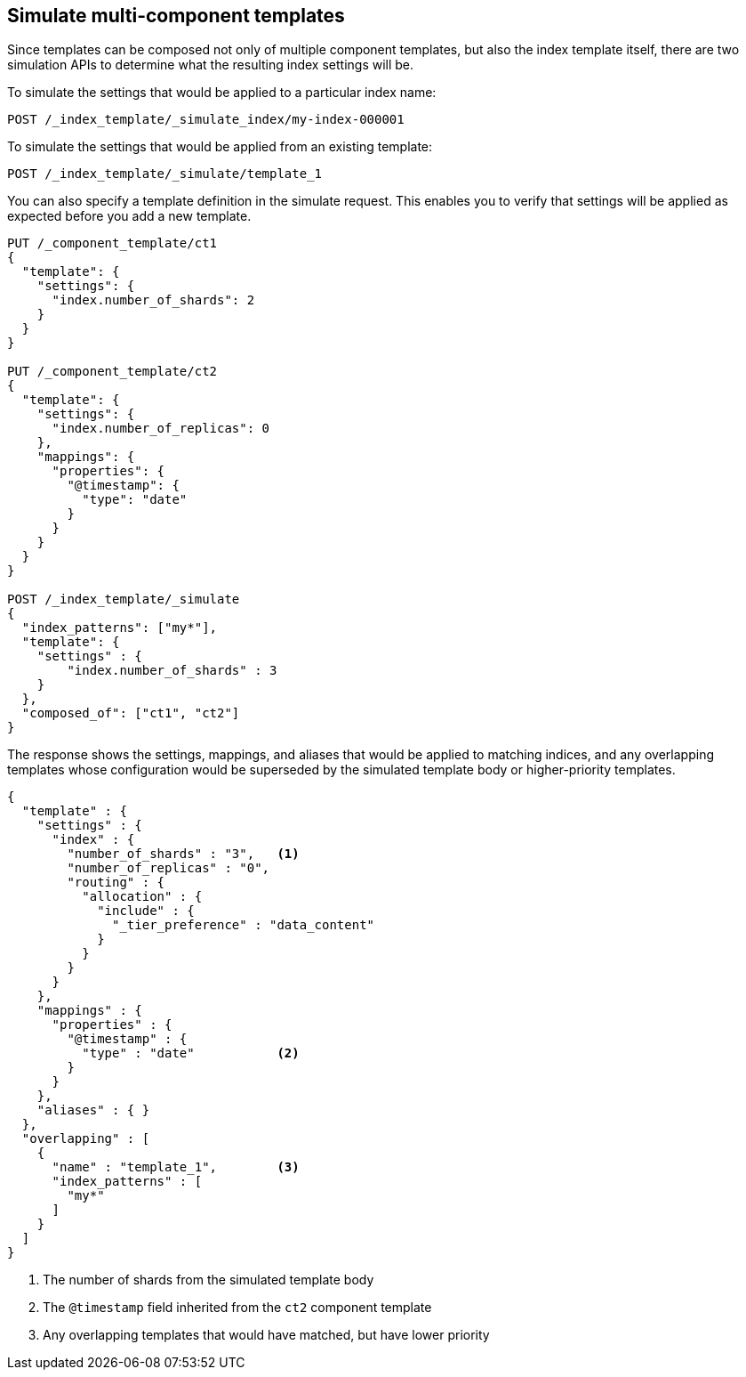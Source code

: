 [[simulate-multi-component-templates]]
== Simulate multi-component templates
 
Since templates can be composed not only of multiple component templates, but also the index
template itself, there are two simulation APIs to determine what the resulting index settings will
be.

To simulate the settings that would be applied to a particular index name:

////
[source,console]
--------------------------------------------------
PUT /_index_template/template_1
{
  "index_patterns" : ["my*"],
  "priority" : 1,
  "template": {
    "settings" : {
      "number_of_shards" : 2
    }
  }
}
--------------------------------------------------
// TESTSETUP

[source,console]
--------------------------------------------------
DELETE /_index_template/template_1
--------------------------------------------------
// TEARDOWN

////

[source,console]
--------------------------------------------------
POST /_index_template/_simulate_index/my-index-000001
--------------------------------------------------

To simulate the settings that would be applied from an existing template:

[source,console]
--------------------------------------------------
POST /_index_template/_simulate/template_1
--------------------------------------------------

You can also specify a template definition in the simulate request. 
This enables you to verify that settings will be applied as expected before you add a new template.

[source,console]
--------------------------------------------------
PUT /_component_template/ct1 
{
  "template": {
    "settings": {
      "index.number_of_shards": 2
    }
  }
}

PUT /_component_template/ct2 
{
  "template": {
    "settings": {
      "index.number_of_replicas": 0
    },
    "mappings": {
      "properties": {
        "@timestamp": {
          "type": "date"
        }
      }
    }
  }
}

POST /_index_template/_simulate
{
  "index_patterns": ["my*"],
  "template": {
    "settings" : {
        "index.number_of_shards" : 3
    }
  },
  "composed_of": ["ct1", "ct2"]
}
--------------------------------------------------


The response shows the settings, mappings, and aliases that would be applied to matching indices,
and any overlapping templates whose configuration would be superseded by the simulated template body 
or higher-priority templates.

[source,console-result]
---------------------------------------------------------
{
  "template" : {
    "settings" : {
      "index" : {
        "number_of_shards" : "3",   <1>
        "number_of_replicas" : "0",
        "routing" : {
          "allocation" : {
            "include" : {
              "_tier_preference" : "data_content"
            }
          }
        }
      }
    },
    "mappings" : {
      "properties" : {
        "@timestamp" : {
          "type" : "date"           <2>
        }
      }
    },
    "aliases" : { }
  },
  "overlapping" : [
    {
      "name" : "template_1",        <3>
      "index_patterns" : [
        "my*"
      ]
    }
  ]
}
---------------------------------------------------------
<1> The number of shards from the simulated template body
<2> The `@timestamp` field inherited from the `ct2` component template
<3> Any overlapping templates that would have matched, but have lower priority
